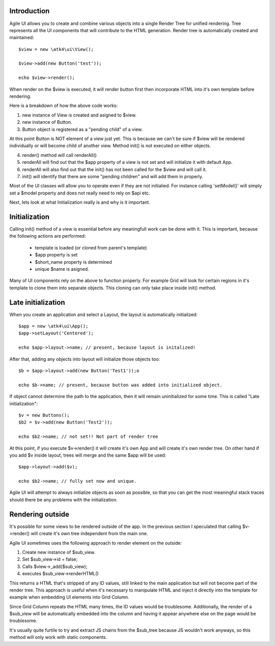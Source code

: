 .. _render:

Introduction
------------

Agile UI allows you to create and combine various objects into a single Render Tree for unified rendering. Tree represents
all the UI components that will contribute to the HTML generation. Render tree is automatically created and maintained::

    $view = new \atk4\ui\View();

    $view->add(new Button('test'));

    echo $view->render();

When render on the $view is executed, it will render button first then incorporate HTML into it's own template before rendering.

Here is a breakdown of how the above code works:

1. new instance of View is created and asigned to $view.
2. new instance of Button.
3. Button object is registered as a "pending child" of a view.

At this point Button is NOT element of a view just yet. This is because we can't be sure if $view will be rendered individually
or will become child of another view. Method init() is not executed on either objects.


4. render() method will call renderAll()
5. renderAll will find out that the $app property of a view is not set and will initialize it with default App.
6. renderAll will also find out that the init() has not been called for the $view and will call it.
7. init() will identify that there are some "pending children" and will add them in properly.

Most of the UI classes will allow you to operate even if they are not initialied. For instance calling 'setModel()' will
simply set a $model property and does not really need to rely on $api etc.

Next, lets look at what Initialization really is and why is it important.

Initialization
--------------

Calling init() method of a view is essential before any meaningfull work can be done with it. This is important, because
the following actions are performed:

 - template is loaded (or cloned from parent's template)
 - $app property is set
 - $short_name property is determined
 - unique $name is asigned.

Many of UI components rely on the above to function properly. For example Grid will look for certain regions in it's template
to clone them into separate objects. This cloning can only take place inside init() method.

Late initialization
-------------------

When you create an application and select a Layout, the layout is automatically initialized::

    $app = new \atk4\ui\App();
    $app->setLayout('Centered');

    echo $app->layout->name; // present, because layout is initalized!

After that, adding any objects into layout will initialize those objects too::

    $b = $app->layout->add(new Button('Test1'));o
    
    echo $b->name; // present, because button was added into initialized object.

If object cannot determine the path to the application, then it will remain uninitialized for some time. This is called
"Late initialization"::

    $v = new Buttons();
    $b2 = $v->add(new Button('Test2'));

    echo $b2->name; // not set!! Not part of render tree

At this point, if you execute $v->render() it will create it's own App and will create it's own render tree. On other hand
if you add $v inside layout, trees will merge and the same $app will be used::

    $app->layout->add($v);

    echo $b2->name; // fully set now and unique.

Agile UI will attempt to always initialize objects as soon as possible, so that you can get the most meaningful stack traces
should there be any problems with the initialization.


Rendering outside
-----------------

It's possible for some views to be rendered outside of the app. In the previous section I speculated that calling $v->render()
will create it's own tree independent from the main one. 

Agile UI sometimes uses the following approach to render element on the outside:

1. Create new instance of $sub_view.
2. Set $sub_view->id = false;
3. Calls $view->_add($sub_view);
4. executes $sub_view->renderHTML()

This returns a HTML that's stripped of any ID values, still linked to the main application but will not become part of the
render tree. This approach is useful when it's necessary to manipulate HTML and inject it directly into the template for
example when embedding UI elements into Grid Column.

Since Grid Column repeats the HTML many times, the ID values would be troublesome. Additionally, the render of a $sub_view
will be automatically embedded into the column and having it appear anywhere else on the page would be troublesome.

It's usually quite furtile to try and extract JS chains from the $sub_tree because JS wouldn't work anyways, so this method
will only work with static components.

